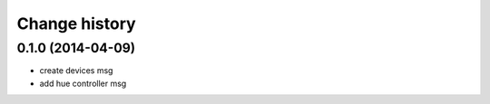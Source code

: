 Change history
==============

0.1.0 (2014-04-09)
------------------
* create devices msg
* add hue controller msg

